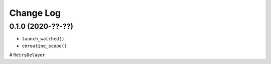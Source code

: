 Change Log
==========

0.1.0 (2020-??-??)
------------------

* ``launch_watched()``
* ``coroutine_scope()``
# ``RetryDelayer``
